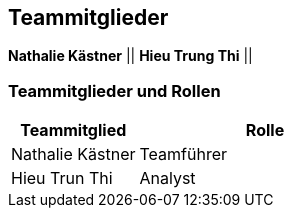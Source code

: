 == Teammitglieder

*Nathalie Kästner* ||
*Hieu Trung Thi* ||

=== Teammitglieder und Rollen

[#table01]
[cols="^1,2"]

|===
| Teammitglied      | Rolle                

|Nathalie Kästner   | Teamführer  
|Hieu Trun Thi      | Analyst          
|===